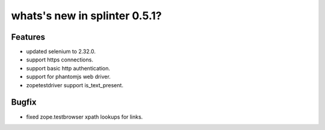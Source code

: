 
.. Copyright 2013 splinter authors. All rights reserved.
   Use of this source code is governed by a BSD-style
   license that can be found in the LICENSE file.

.. meta::
    :description: New splinter features on version 0.5.1.
    :keywords: splinter 0.5.01 python, news, documentation, tutorial, web application

whats's new in splinter 0.5.1?
==============================

Features
--------

* updated selenium to 2.32.0.
* support https connections.
* support basic http authentication.
* support for phantomjs web driver.
* zopetestdriver support is_text_present.

Bugfix
------

* fixed zope.testbrowser xpath lookups for links.
